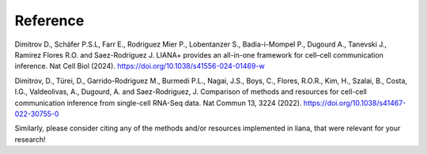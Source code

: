 Reference
----------

Dimitrov D., Schäfer P.S.L, Farr E., Rodriguez Mier P., Lobentanzer S., Badia-i-Mompel P., Dugourd A., Tanevski J., Ramirez Flores R.O. and Saez-Rodriguez J. LIANA+ provides an all-in-one framework for cell–cell communication inference. Nat Cell Biol (2024). https://doi.org/10.1038/s41556-024-01469-w

Dimitrov, D., Türei, D., Garrido-Rodriguez M., Burmedi P.L., Nagai, J.S., Boys, C., Flores, R.O.R., Kim, H., Szalai, B., Costa, I.G., Valdeolivas, A., Dugourd, A. and Saez-Rodriguez, J. Comparison of methods and resources for cell-cell communication inference from single-cell RNA-Seq data. Nat Commun 13, 3224 (2022). https://doi.org/10.1038/s41467-022-30755-0

Similarly, please consider citing any of the methods and/or resources implemented in liana, that were relevant for your research!
